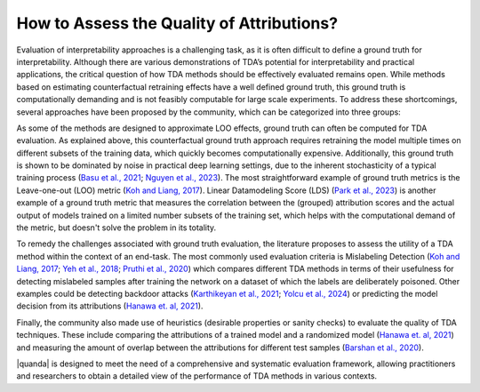How to Assess the Quality of Attributions?
==========

Evaluation of interpretability approaches is a challenging task, as it is often difficult to define a ground truth for interpretability. Although there are various demonstrations of TDA’s potential for interpretability and practical applications, the critical question of how TDA methods should be effectively evaluated remains open. While methods based on estimating counterfactual retraining effects have a well defined ground truth, this ground truth is computationally demanding and is not feasibly computable for large scale experiments. To address these shortcomings, several approaches have been proposed by the community, which can be categorized into three groups:

.. raw:: html

    <details><summary><b><big>Ground truth</big></b></summary>

As some of the methods are designed to approximate LOO effects, ground truth can often be computed for TDA evaluation. As explained above, this counterfactual ground truth approach requires retraining the model multiple times on different subsets of the training data, which quickly becomes computationally expensive. Additionally, this ground truth is shown to be dominated by noise in practical deep learning settings, due to the inherent stochasticity of a typical training process (`Basu et al., 2021 <https://openreview.net/forum?id=xHKVVHGDOEk>`_; `Nguyen et al., 2023 <https://proceedings.neurips.cc/paper_files/paper/2023/hash/ca774047bc3b46cc81e53ead34cd5d5a-Abstract-Conference.html>`_). The most straightforward example of ground truth metrics is the Leave-one-out (LOO) metric (`Koh and Liang, 2017 <https://proceedings.mlr.press/v70/koh17a.html>`_). Linear Datamodeling Score (LDS) (`Park et al., 2023 <https://proceedings.mlr.press/v202/park23c.html>`_) is another example of a ground truth metric that measures the correlation between the (grouped) attribution scores and the actual output of models trained on a limited number subsets of the training set, which helps with the computational demand of the metric, but doesn't solve the problem in its totality.

.. raw:: html

    </details>

.. raw:: html

    <details><summary><b><big>Downstream Task Evaluators</big></b></summary>

To remedy the challenges associated with ground truth evaluation, the literature proposes to assess the utility of a TDA method within the context of an end-task. The most commonly used evaluation criteria is Mislabeling Detection (`Koh and Liang, 2017 <https://proceedings.mlr.press/v70/koh17a.html>`_; `Yeh et al., 2018 <https://proceedings.neurips.cc/paper/2018/hash/8a7129b8f3edd95b7d969dfc2c8e9d9d-Abstract.html>`_; `Pruthi et al., 2020 <https://proceedings.neurips.cc/paper/2020/hash/e6385d39ec9394f2f3a354d9d2b88eec-Abstract.html>`_) which compares different TDA methods in terms of their usefulness for detecting mislabeled samples after training the network on a dataset of which the labels are deliberately poisoned. Other examples could be detecting backdoor attacks (`Karthikeyan et al., 2021 <https://arxiv.org/abs/2111.04683>`_; `Yolcu et al., 2024 <https://arxiv.org/abs/2402.12118>`_) or predicting the model decision from its attributions (`Hanawa et. al, 2021 <https://openreview.net/forum?id=9uvhpyQwzM_>`_).

.. raw:: html

    </details>

.. raw:: html

    <details><summary><b><big>Heuristics</big></b></summary>

Finally, the community also made use of heuristics (desirable properties or sanity checks) to evaluate the quality of TDA techniques. These include comparing the attributions of a trained model and a randomized model (`Hanawa et. al, 2021 <https://openreview.net/forum?id=9uvhpyQwzM_>`_) and measuring the amount of overlap between the attributions for different test samples (`Barshan et al., 2020 <http://proceedings.mlr.press/v108/barshan20a/barshan20a.pdf>`_).

.. raw:: html

    </details>

|quanda| is designed to meet the need of a comprehensive and systematic evaluation framework, allowing practitioners and researchers to obtain a detailed view of the performance of TDA methods in various contexts.
